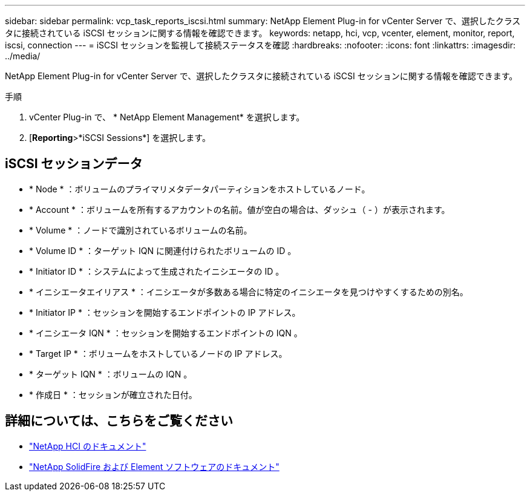 ---
sidebar: sidebar 
permalink: vcp_task_reports_iscsi.html 
summary: NetApp Element Plug-in for vCenter Server で、選択したクラスタに接続されている iSCSI セッションに関する情報を確認できます。 
keywords: netapp, hci, vcp, vcenter, element, monitor, report, iscsi, connection 
---
= iSCSI セッションを監視して接続ステータスを確認
:hardbreaks:
:nofooter: 
:icons: font
:linkattrs: 
:imagesdir: ../media/


[role="lead"]
NetApp Element Plug-in for vCenter Server で、選択したクラスタに接続されている iSCSI セッションに関する情報を確認できます。

.手順
. vCenter Plug-in で、 * NetApp Element Management* を選択します。
. [*Reporting*>*iSCSI Sessions*] を選択します。




== iSCSI セッションデータ

* * Node * ：ボリュームのプライマリメタデータパーティションをホストしているノード。
* * Account * ：ボリュームを所有するアカウントの名前。値が空白の場合は、ダッシュ（ - ）が表示されます。
* * Volume * ：ノードで識別されているボリュームの名前。
* * Volume ID * ：ターゲット IQN に関連付けられたボリュームの ID 。
* * Initiator ID * ：システムによって生成されたイニシエータの ID 。
* * イニシエータエイリアス * ：イニシエータが多数ある場合に特定のイニシエータを見つけやすくするための別名。
* * Initiator IP * ：セッションを開始するエンドポイントの IP アドレス。
* * イニシエータ IQN * ：セッションを開始するエンドポイントの IQN 。
* * Target IP * ：ボリュームをホストしているノードの IP アドレス。
* * ターゲット IQN * ：ボリュームの IQN 。
* * 作成日 * ：セッションが確立された日付。


[discrete]
== 詳細については、こちらをご覧ください

* https://docs.netapp.com/us-en/hci/index.html["NetApp HCI のドキュメント"^]
* https://docs.netapp.com/sfe-122/topic/com.netapp.ndc.sfe-vers/GUID-B1944B0E-B335-4E0B-B9F1-E960BF32AE56.html["NetApp SolidFire および Element ソフトウェアのドキュメント"^]

